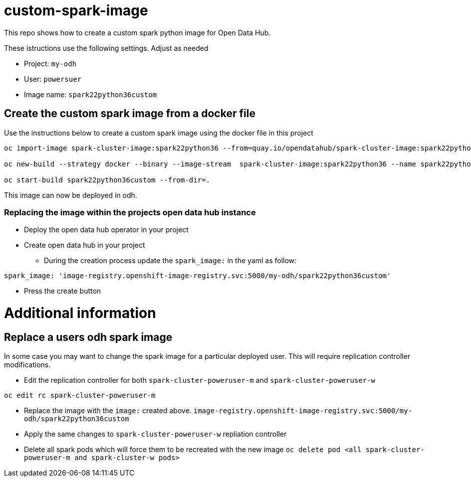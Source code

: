 = custom-spark-image

This repo shows how to create a custom spark python image for Open Data Hub. 

These istructions use the following settings. Adjust as needed

* Project: `my-odh`
* User: `powersuer`
* Image name: `spark22python36custom`

== Create the custom spark image from a docker file

Use the instructions below to create a custom spark image using the docker file in this project

----
oc import-image spark-cluster-image:spark22python36 --from=quay.io/opendatahub/spark-cluster-image:spark22python36 --confirm

oc new-build --strategy docker --binary --image-stream  spark-cluster-image:spark22python36 --name spark22python36custom -l app=spark22python36custom

oc start-build spark22python36custom --from-dir=.
----

This image can now be deployed in odh.

=== Replacing the image within the projects open data hub instance
* Deploy the open data hub operator in your project
* Create open data hub in your project 
** During the creation process update the `spark_image:` in the yaml as follow:
----
spark_image: 'image-registry.openshift-image-registry.svc:5000/my-odh/spark22python36custom'
----
** Press the create button

= Additional information

== Replace a users odh spark image
In some case you may want to change the spark image for a particular deployed user. This will require replication controller modifications.

* Edit the replication controller for both `spark-cluster-poweruser-m` and `spark-cluster-poweruser-w`
----
oc edit rc spark-cluster-poweruser-m
----

* Replace the image with the `image:` created above. `image-registry.openshift-image-registry.svc:5000/my-odh/spark22python36custom`
* Apply the same changes to `spark-cluster-poweruser-w` repliation controller
* Delete all spark pods which will force them to be recreated with the new image
`oc delete pod <all spark-cluster-poweruser-m and spark-cluster-w pods>`
